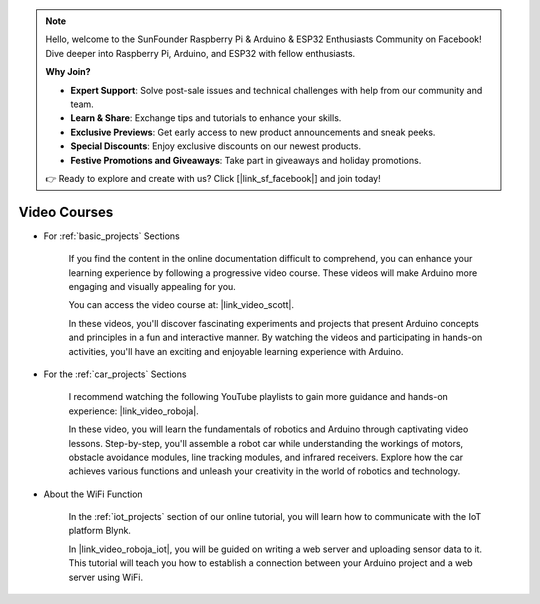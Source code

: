 .. note::

    Hello, welcome to the SunFounder Raspberry Pi & Arduino & ESP32 Enthusiasts Community on Facebook! Dive deeper into Raspberry Pi, Arduino, and ESP32 with fellow enthusiasts.

    **Why Join?**

    - **Expert Support**: Solve post-sale issues and technical challenges with help from our community and team.
    - **Learn & Share**: Exchange tips and tutorials to enhance your skills.
    - **Exclusive Previews**: Get early access to new product announcements and sneak peeks.
    - **Special Discounts**: Enjoy exclusive discounts on our newest products.
    - **Festive Promotions and Giveaways**: Take part in giveaways and holiday promotions.

    👉 Ready to explore and create with us? Click [|link_sf_facebook|] and join today!

Video Courses
===================


* For :ref:`basic_projects` Sections

    If you find the content in the online documentation difficult to comprehend, you can enhance your learning experience by following a progressive video course. These videos will make Arduino more engaging and visually appealing for you.


    .. image:: img/video_learn.png
        :width: 800



    You can access the video course at: |link_video_scott|.

    In these videos, you'll discover fascinating experiments and projects that present Arduino concepts and principles in a fun and interactive manner. By watching the videos and participating in hands-on activities, you'll have an exciting and enjoyable learning experience with Arduino.


* For the :ref:`car_projects` Sections

    I recommend watching the following YouTube playlists to gain more guidance and hands-on experience: |link_video_roboja|.

    .. image:: img/video_car.png
        :width: 800

    In these video, you will learn the fundamentals of robotics and Arduino through captivating video lessons. Step-by-step, you'll assemble a robot car while understanding the workings of motors, obstacle avoidance modules, line tracking modules, and infrared receivers. Explore how the car achieves various functions and unleash your creativity in the world of robotics and technology.




* About the WiFi Function

    In the :ref:`iot_projects` section of our online tutorial, you will learn how to communicate with the IoT platform Blynk.

    In |link_video_roboja_iot|, you will be guided on writing a web server and uploading sensor data to it. This tutorial will teach you how to establish a connection between your Arduino project and a web server using WiFi.
    
    .. image:: img/video_iot.png
        :width: 800